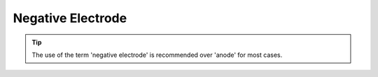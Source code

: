 Negative Electrode
~~~~~~~~~~~~~~~~~~~~



.. tip::

   The use of the term 'negative electrode' is recommended over 'anode' for most cases. 
